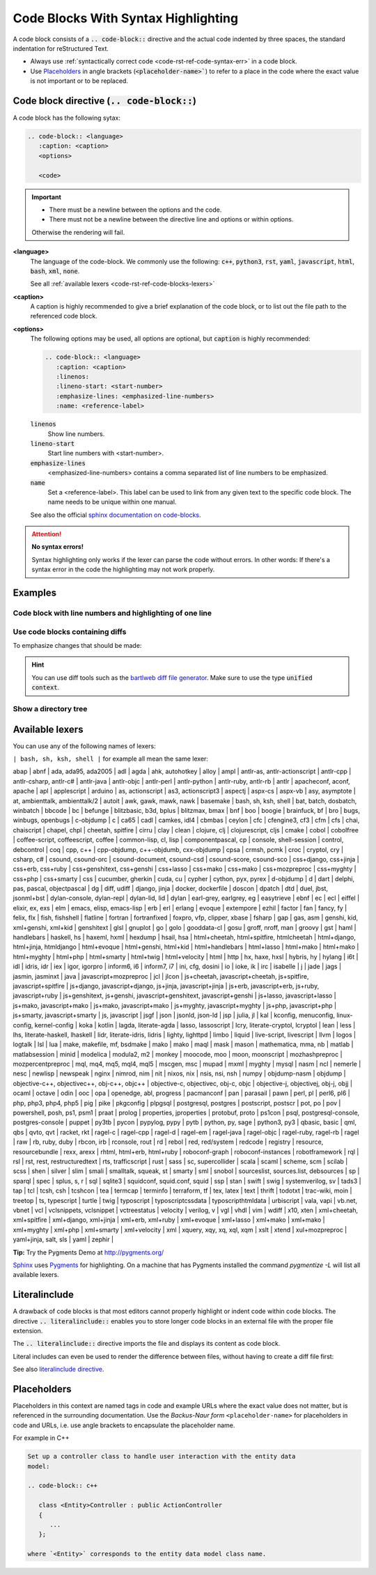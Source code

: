 .. _code-rst-ref-code-blocks:

.. role:: rst(code)

====================================
Code Blocks With Syntax Highlighting
====================================

A code block consists of a :rst:`.. code-block::` directive and the actual code indented by three spaces, the standard indentation for reStructured Text.

.. tabularcolumns:: arg1

.. code-block:: c++
   :caption: Example Hello World

   /**
   * Example code to print hello world
   **/
   int main()
   {
     std::cout << "Hello World" << std::endl;
     return 0; 
   }
      
.. tabs:: 

   .. group-tab:: Source (rst)
      
      .. code-block:: rst

         .. code-block:: c++
            :caption: Example Hello World

            /**
            * Example code to print hello world
            **/

            #include <iostream>

            int main()
            {
               std::cout << "Hello World" << std::endl;
               return 0; 
            }

   .. group-tab:: Output

      .. code-block:: c++
         :caption: Example Hello World

         /**
         * Example code to print hello world
         **/

         #include <iostream>

         int main()
         {
            std::cout << "Hello World" << std::endl;
            return 0; 
         }

* Always use :ref:`syntactically correct code <code-rst-ref-code-syntax-err>` in a code block.
* Use `Placeholders`_ in angle brackets (:rst:`<placeholder-name>``) to refer to a place in the code where the exact value is not important or to be replaced.

.. _code-rst-ref-code-blocks-codeblock:

Code block directive (:rst:`.. code-block::`)
=============================================

A code block has the following sytax:

.. code-block:: rst

   .. code-block:: <language>
      :caption: <caption>
      <options>

      <code>

.. important:: 

   * There must be a newline between the options and the code.
   * There must not be a newline between the directive line and options or within options.

   Otherwise the rendering will fail.

**<language>**
   The language of the code-block. We commonly use the following: :rst:`c++`,
   :rst:`python3`, :rst:`rst`, :rst:`yaml`, :rst:`javascript`,
   :rst:`html`, :rst:`bash`, :rst:`xml`, :rst:`none`.

   See all :ref:`available lexers <code-rst-ref-code-blocks-lexers>`


**<caption>**
   A caption is highly recommended to give a brief explanation of the code block, or to list out the file path to the referenced code block.

**<options>**
   The following options may be used, all options are optional,
   but :rst:`caption` is highly recommended:

   .. code-block:: rst

      .. code-block:: <language>
         :caption: <caption>
         :linenos:
         :lineno-start: <start-number>
         :emphasize-lines: <emphasized-line-numbers>
         :name: <reference-label>

   :rst:`linenos`
      Show line numbers.

   :rst:`lineno-start`
      Start line numbers with <start-number>.

   :rst:`emphasize-lines`
      <emphasized-line-numbers> contains a comma separated list of line numbers
      to be emphasized.

   :rst:`name`
      Set a <reference-label>. This label can be used to link from any given
      text to the specific code block. The name needs to be unique within one
      manual.

   See also the official
   `sphinx documentation on code-blocks <https://www.sphinx-doc.org/en/master/usage/restructuredtext/directives.html#directive-code-block>`__.


.. _code-rst-ref-code-syntax-err:

.. attention::

   **No syntax errors!**

   Syntax highlighting only works if the lexer can parse the code without
   errors. In other words: If there's a syntax error in the code the
   highlighting may not work properly.

   .. tabs::

      .. group-tab:: Correct

         .. code-block:: c++

            #include <iostream>
            using namespace std;

            int main()
            {
               cout << "Hello World" << endl;
               return 0;
            }


      .. group-tab:: Wrong

         .. code-block:: c++
            :emphasize-lines: 1, 2

            #include (iostream)
            using namespace std

            int main()
            {
               cout << "Hello World" << endl;
               return 0;
            }

Examples
========

Code block with line numbers and highlighting of one line
---------------------------------------------------------

.. tabs:: 

   .. group-tab:: Sourcd (rst)

      .. code-block:: rst

         .. code-block:: python3
            :caption: Factorial of a number using recursion
            :linenos:
            :emphasize-lines: 6, 9

            def factorial(x):
                """This is a recursive function
                to find the factorial of an integer"""

                if x == 1:
                    return 1
                else:
                    # recursive call to the function
                    return (x * factorial(x-1))

   .. group-tab:: Output

      .. code-block:: python3
         :caption: Factorial of a number using recursion
         :linenos:
         :emphasize-lines: 6, 9

         def factorial(x):
             """This is a recursive function
             to find the factorial of an integer"""

             if x == 1:
                 return 1
             else:
                 # recursive call to the function
                 return (x * factorial(x-1))

Use code blocks containing diffs
--------------------------------


To emphasize changes that should be made:

.. tabs::

   .. group-tab:: Source (rst)

      .. code-block:: rst
         :caption: Documentation/MyDocs.rst

         .. code-block:: diff
            :caption: ext_localconf.php.diff

             <?php

            -defined('TYPO3_MODE') or die();
            +defined('TYPO3') or die();

   .. group-tab:: Output

      .. code-block:: diff
         :caption: ext_localconf.php.diff

          <?php

         -defined('TYPO3_MODE') or die();
         +defined('TYPO3') or die();

.. hint::
   You can use diff tools such as the
   `bartlweb diff file generator <https://tools.bartlweb.net/diff/>`__. Make
   sure to use the type :code:`unified context`.


Show a directory tree
---------------------

.. tabs:: 

   .. group-tab:: Source (rst)

      .. code-block:: rst

         .. code-block:: none
            :caption: Page tree of directory :file:`vendor/composer`

            $ tree vendor/composer
            ├── ClassLoader.php
            ├── LICENSE
            ├── autoload_classmap.php
            ├── ...
            └── installed.json

   .. group-tab:: Output

      .. code-block:: none
         :caption: Page tree of directory :file:`vendor/composer`

         $ tree vendor/composer
         ├── ClassLoader.php
         ├── LICENSE
         ├── autoload_classmap.php
         ├── ...
         └── installed.json


.. _code-rst-ref-code-blocks-lexers:

Available lexers
================

You can use any of the following names of lexers:


``| bash, sh, ksh, shell |`` for example all mean the same lexer:

abap \|
abnf \|
ada, ada95, ada2005 \|
adl \|
agda \|
ahk, autohotkey \|
alloy \|
ampl \|
antlr-as, antlr-actionscript \|
antlr-cpp \|
antlr-csharp, antlr-c# \|
antlr-java \|
antlr-objc \|
antlr-perl \|
antlr-python \|
antlr-ruby, antlr-rb \|
antlr \|
apacheconf, aconf, apache \|
apl \|
applescript \|
arduino \|
as, actionscript \|
as3, actionscript3 \|
aspectj \|
aspx-cs \|
aspx-vb \|
asy, asymptote \|
at, ambienttalk, ambienttalk/2 \|
autoit \|
awk, gawk, mawk, nawk \|
basemake \|
bash, sh, ksh, shell \|
bat, batch, dosbatch, winbatch \|
bbcode \|
bc \|
befunge \|
blitzbasic, b3d, bplus \|
blitzmax, bmax \|
bnf \|
boo \|
boogie \|
brainfuck, bf \|
bro \|
bugs, winbugs, openbugs \|
c-objdump \|
c \|
ca65 \|
cadl \|
camkes, idl4 \|
cbmbas \|
ceylon \|
cfc \|
cfengine3, cf3 \|
cfm \|
cfs \|
chai, chaiscript \|
chapel, chpl \|
cheetah, spitfire \|
cirru \|
clay \|
clean \|
clojure, clj \|
clojurescript, cljs \|
cmake \|
cobol \|
cobolfree \|
coffee-script, coffeescript, coffee \|
common-lisp, cl, lisp \|
componentpascal, cp \|
console, shell-session \|
control, debcontrol \|
coq \|
cpp, c++ \|
cpp-objdump, c++-objdumb, cxx-objdump \|
cpsa \|
crmsh, pcmk \|
croc \|
cryptol, cry \|
csharp, c# \|
csound, csound-orc \|
csound-document, csound-csd \|
csound-score, csound-sco \|
css+django, css+jinja \|
css+erb, css+ruby \|
css+genshitext, css+genshi \|
css+lasso \|
css+mako \|
css+mako \|
css+mozpreproc \|
css+myghty \|
css+php \|
css+smarty \|
css \|
cucumber, gherkin \|
cuda, cu \|
cypher \|
cython, pyx, pyrex \|
d-objdump \|
d \|
dart \|
delphi, pas, pascal, objectpascal \|
dg \|
diff, udiff \|
django, jinja \|
docker, dockerfile \|
doscon \|
dpatch \|
dtd \|
duel, jbst, jsonml+bst \|
dylan-console, dylan-repl \|
dylan-lid, lid \|
dylan \|
earl-grey, earlgrey, eg \|
easytrieve \|
ebnf \|
ec \|
ecl \|
eiffel \|
elixir, ex, exs \|
elm \|
emacs, elisp, emacs-lisp \|
erb \|
erl \|
erlang \|
evoque \|
extempore \|
ezhil \|
factor \|
fan \|
fancy, fy \|
felix, flx \|
fish, fishshell \|
flatline \|
fortran \|
fortranfixed \|
foxpro, vfp, clipper, xbase \|
fsharp \|
gap \|
gas, asm \|
genshi, kid, xml+genshi, xml+kid \|
genshitext \|
glsl \|
gnuplot \|
go \|
golo \|
gooddata-cl \|
gosu \|
groff, nroff, man \|
groovy \|
gst \|
haml \|
handlebars \|
haskell, hs \|
haxeml, hxml \|
hexdump \|
hsail, hsa \|
html+cheetah, html+spitfire, htmlcheetah \|
html+django, html+jinja, htmldjango \|
html+evoque \|
html+genshi, html+kid \|
html+handlebars \|
html+lasso \|
html+mako \|
html+mako \|
html+myghty \|
html+php \|
html+smarty \|
html+twig \|
html+velocity \|
html \|
http \|
hx, haxe, hxsl \|
hybris, hy \|
hylang \|
i6t \|
idl \|
idris, idr \|
iex \|
igor, igorpro \|
inform6, i6 \|
inform7, i7 \|
ini, cfg, dosini \|
io \|
ioke, ik \|
irc \|
isabelle \|
j \|
jade \|
jags \|
jasmin, jasminxt \|
java \|
javascript+mozpreproc \|
jcl \|
jlcon \|
js+cheetah, javascript+cheetah, js+spitfire, javascript+spitfire \|
js+django, javascript+django, js+jinja, javascript+jinja \|
js+erb, javascript+erb, js+ruby, javascript+ruby \|
js+genshitext, js+genshi, javascript+genshitext, javascript+genshi \|
js+lasso, javascript+lasso \|
js+mako, javascript+mako \|
js+mako, javascript+mako \|
js+myghty, javascript+myghty \|
js+php, javascript+php \|
js+smarty, javascript+smarty \|
js, javascript \|
jsgf \|
json \|
jsonld, json-ld \|
jsp \|
julia, jl \|
kal \|
kconfig, menuconfig, linux-config, kernel-config \|
koka \|
kotlin \|
lagda, literate-agda \|
lasso, lassoscript \|
lcry, literate-cryptol, lcryptol \|
lean \|
less \|
lhs, literate-haskell, lhaskell \|
lidr, literate-idris, lidris \|
lighty, lighttpd \|
limbo \|
liquid \|
live-script, livescript \|
llvm \|
logos \|
logtalk \|
lsl \|
lua \|
make, makefile, mf, bsdmake \|
mako \|
mako \|
maql \|
mask \|
mason \|
mathematica, mma, nb \|
matlab \|
matlabsession \|
minid \|
modelica \|
modula2, m2 \|
monkey \|
moocode, moo \|
moon, moonscript \|
mozhashpreproc \|
mozpercentpreproc \|
mql, mq4, mq5, mql4, mql5 \|
mscgen, msc \|
mupad \|
mxml \|
myghty \|
mysql \|
nasm \|
ncl \|
nemerle \|
nesc \|
newlisp \|
newspeak \|
nginx \|
nimrod, nim \|
nit \|
nixos, nix \|
nsis, nsi, nsh \|
numpy \|
objdump-nasm \|
objdump \|
objective-c++, objectivec++, obj-c++, objc++ \|
objective-c, objectivec, obj-c, objc \|
objective-j, objectivej, obj-j, objj \|
ocaml \|
octave \|
odin \|
ooc \|
opa \|
openedge, abl, progress \|
pacmanconf \|
pan \|
parasail \|
pawn \|
perl, pl \|
perl6, pl6 \|
php, php3, php4, php5 \|
pig \|
pike \|
pkgconfig \|
plpgsql \|
postgresql, postgres \|
postscript, postscr \|
pot, po \|
pov \|
powershell, posh, ps1, psm1 \|
praat \|
prolog \|
properties, jproperties \|
protobuf, proto \|
ps1con \|
psql, postgresql-console, postgres-console \|
puppet \|
py3tb \|
pycon \|
pypylog, pypy \|
pytb \|
python, py, sage \|
python3, py3 \|
qbasic, basic \|
qml, qbs \|
qvto, qvt \|
racket, rkt \|
ragel-c \|
ragel-cpp \|
ragel-d \|
ragel-em \|
ragel-java \|
ragel-objc \|
ragel-ruby, ragel-rb \|
ragel \|
raw \|
rb, ruby, duby \|
rbcon, irb \|
rconsole, rout \|
rd \|
rebol \|
red, red/system \|
redcode \|
registry \|
resource, resourcebundle \|
rexx, arexx \|
rhtml, html+erb, html+ruby \|
roboconf-graph \|
roboconf-instances \|
robotframework \|
rql \|
rsl \|
rst, rest, restructuredtext \|
rts, trafficscript \|
rust \|
sass \|
sc, supercollider \|
scala \|
scaml \|
scheme, scm \|
scilab \|
scss \|
shen \|
silver \|
slim \|
smali \|
smalltalk, squeak, st \|
smarty \|
sml \|
snobol \|
sourceslist, sources.list, debsources \|
sp \|
sparql \|
spec \|
splus, s, r \|
sql \|
sqlite3 \|
squidconf, squid.conf, squid \|
ssp \|
stan \|
swift \|
swig \|
systemverilog, sv \|
tads3 \|
tap \|
tcl \|
tcsh, csh \|
tcshcon \|
tea \|
termcap \|
terminfo \|
terraform, tf \|
tex, latex \|
text \|
thrift \|
todotxt \|
trac-wiki, moin \|
treetop \|
ts, typescript \|
turtle \|
twig \|
typoscript \|
typoscriptcssdata \|
typoscripthtmldata \|
urbiscript \|
vala, vapi \|
vb.net, vbnet \|
vcl \|
vclsnippets, vclsnippet \|
vctreestatus \|
velocity \|
verilog, v \|
vgl \|
vhdl \|
vim \|
wdiff \|
x10, xten \|
xml+cheetah, xml+spitfire \|
xml+django, xml+jinja \|
xml+erb, xml+ruby \|
xml+evoque \|
xml+lasso \|
xml+mako \|
xml+mako \|
xml+myghty \|
xml+php \|
xml+smarty \|
xml+velocity \|
xml \|
xquery, xqy, xq, xql, xqm \|
xslt \|
xtend \|
xul+mozpreproc \|
yaml+jinja, salt, sls \|
yaml \|
zephir \|

**Tip:** Try the Pygments Demo at http://pygments.org/


`Sphinx <http://www.sphinx-doc.org/en/stable/>`__ uses `Pygments
<http://pygments.org/>`__ for highlighting. On a machine that has Pygments
installed the command `pygmentize -L` will list all available lexers.

Literalinclude
==============

A drawback of code blocks is that most editors cannot properly highlight or
indent code within code blocks. The directive :rst:`.. literalinclude::` enables you
to store longer code blocks in an external file with the proper file extension.

The :rst:`.. literalinclude::` directive imports the file and displays its content as
code block.


.. tabs::

   .. group-tab:: Source (rst)

      .. code-block:: rst
         :caption: Documentation/SiteConfiguration/Index.rst

         .. literalinclude:: /Doc/_Templates/project.rst.txt
            :language: rst
            :emphasize-lines: 5,8-11
            :linenos:

   .. group-tab:: Output

      .. literalinclude:: /Doc/_Templates/project.rst.txt
         :language: rst
         :emphasize-lines: 5,8-11
         :linenos:

Literal includes can even be used to render the difference between files,
without having to create a diff file first:

.. tabs::

   .. group-tab:: Source (rst)

      .. code-block:: rst
         :caption: Documentation/SiteConfiguration/Index.rst

         .. literalinclude:: /Doc/_Templates/package.rst.txt
            :diff: /Doc/_Templates/project.rst.txt

   .. group-tab:: Output

      .. literalinclude:: /Doc/_Templates/package.rst.txt
         :diff: /Doc/_Templates/project.rst.txt


See also `literalinclude directive
<http://www.sphinx-doc.org/en/master/usage/restructuredtext/directives.html#directive-literalinclude>`__.


Placeholders
============

Placeholders in this context are named tags in code and
example URLs where the exact value does not matter,
but is referenced in the surrounding documentation.
Use the *Backus-Naur form* ``<placeholder-name>`` for placeholders in code and
URLs, i.e. use angle brackets to encapsulate the placeholder name.

For example in C++

.. code-block:: rst

   Set up a controller class to handle user interaction with the entity data
   model:

   .. code-block:: c++

      class <Entity>Controller : public ActionController
      {
         ...
      };

   where `<Entity>` corresponds to the entity data model class name.
